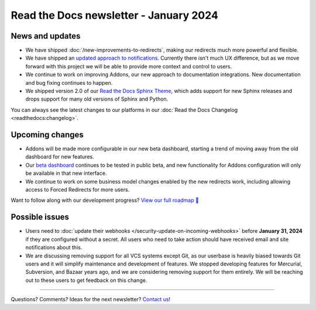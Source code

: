 .. post:: Jan 10, 2024
   :tags: newsletter, python
   :category: Newsletter
   :author: Eric

Read the Docs newsletter - January 2024
========================================

News and updates
----------------

* We have shipped :doc:`/new-improvements-to-redirects`, making our redirects much more powerful and flexible. 
* We have shipped an `updated approach to notifications <https://github.com/readthedocs/readthedocs.org/pull/10922>`_. Currently there isn't much UX difference, but as we move forward with this project we will be able to provide more context and control to users.
* We continue to work on improving Addons, our new approach to documentation integrations. New documentation and bug fixing continues to happen.
* We shipped version 2.0 of our `Read the Docs Sphinx Theme <https://sphinx-rtd-theme.readthedocs.io/en/stable/>`_, which adds support for new Sphinx releases and drops support for many old versions of Sphinx and Python.

You can always see the latest changes to our platforms in our :doc:`Read the Docs Changelog <readthedocs:changelog>`.

Upcoming changes
----------------

* Addons will be made more configurable in our new beta dashboard, starting a trend of moving away from the old dashboard for new features.
* Our `beta dashboard <https://beta.readthedocs.org/>`_ continues to be tested in public beta, and new functionality for Addons configuration will only be available in that new interface.
* We continue to work on some business model changes enabled by the new redirects work, including allowing access to Forced Redirects for more users.

Want to follow along with our development progress? `View our full roadmap 📍️`_

.. _View our full roadmap 📍️: https://github.com/orgs/readthedocs/projects/156/views/1

Possible issues
---------------

* Users need to :doc:`update their webhooks </security-update-on-incoming-webhooks>` before **January 31, 2024** if they are configured without a secret. All users who need to take action should have received email and site notifications about this. 
* We are discussing removing support for all VCS systems except Git, as our userbase is heavily biased towards Git users and it will simplify maintenance and development of features. We stopped developing features for Mercurial, Subversion, and Bazaar years ago, and we are considering removing support for them entirely. We will be reaching out to these users to get feedback on this change.

-------

Questions? Comments? Ideas for the next newsletter? `Contact us`_!

.. Keeping this here for now, in case we need to link to ourselves :)

.. _Contact us: mailto:hello@readthedocs.org

